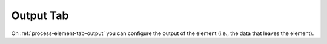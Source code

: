 Output Tab
~~~~~~~~~~

On :ref:`process-element-tab-output` you can configure the output of the element (i.e., the data
that leaves the element). 
